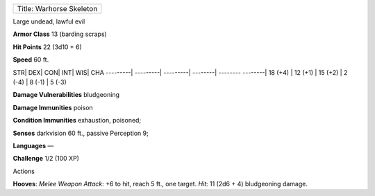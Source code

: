 +----------------------------+
| Title: Warhorse Skeleton   |
+----------------------------+

Large undead, lawful evil

**Armor Class** 13 (barding scraps)

**Hit Points** 22 (3d10 + 6)

**Speed** 60 ft.

STR\| DEX\| CON\| INT\| WIS\| CHA ---------\| ---------\| ---------\|
--------\| -------- --------\| 18 (+4) \| 12 (+1) \| 15 (+2) \| 2 (-4)
\| 8 (-1) \| 5 (-3)

**Damage Vulnerabilities** bludgeoning

**Damage Immunities** poison

**Condition Immunities** exhaustion, poisoned;

**Senses** darkvision 60 ft., passive Perception 9;

**Languages** —

**Challenge** 1/2 (100 XP)

Actions

**Hooves**: *Melee Weapon Attack*: +6 to hit, reach 5 ft., one target.
*Hit*: 11 (2d6 + 4) bludgeoning damage.
